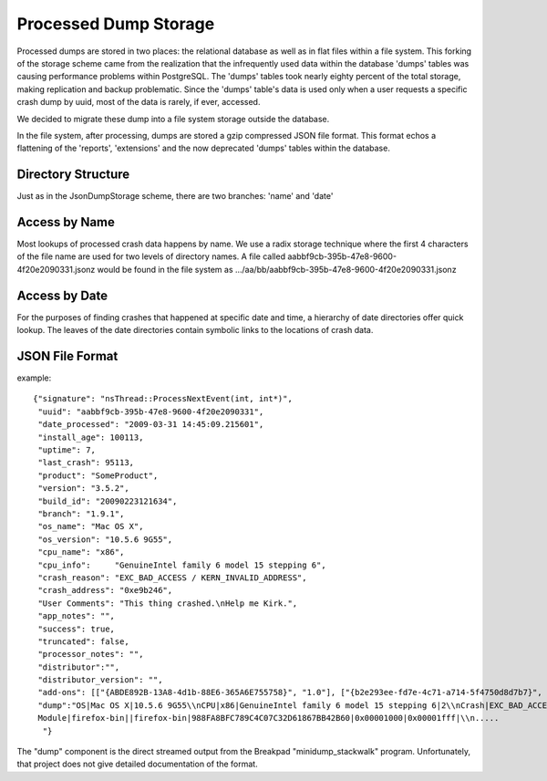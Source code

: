 .. _processeddumpstorage-chapter:

======================
Processed Dump Storage
======================

Processed dumps are stored in two places: the relational database as well as in
flat files within a file system. This forking of the storage scheme came from
the realization that the infrequently used data within the database 'dumps'
tables was causing performance problems within PostgreSQL. The 'dumps' tables
took nearly eighty percent of the total storage, making replication and backup
problematic. Since the 'dumps' table's data is used only when a user requests a
specific crash dump by uuid, most of the data is rarely, if ever, accessed.

We decided to migrate these dump into a file system storage outside the
database.

In the file system, after processing, dumps are stored a gzip
compressed JSON file format. This format echos a flattening of the
'reports', 'extensions' and the now deprecated 'dumps' tables within
the database.


Directory Structure
===================

.. image:: ProcessedDumpStorage.1.0.png

Just as in the JsonDumpStorage scheme, there are two branches: 'name' and 'date'


Access by Name
==============

Most lookups of processed crash data happens by name. We use a radix
storage technique where the first 4 characters of the file name are
used for two levels of directory names. A file called
aabbf9cb-395b-47e8-9600-4f20e2090331.jsonz would be found in the file
system as .../aa/bb/aabbf9cb-395b-47e8-9600-4f20e2090331.jsonz


Access by Date
==============

For the purposes of finding crashes that happened at specific date and
time, a hierarchy of date directories offer quick lookup. The leaves
of the date directories contain symbolic links to the locations of
crash data.


JSON File Format
================

example::

 {"signature": "nsThread::ProcessNextEvent(int, int*)",
  "uuid": "aabbf9cb-395b-47e8-9600-4f20e2090331",
  "date_processed": "2009-03-31 14:45:09.215601",
  "install_age": 100113,
  "uptime": 7,
  "last_crash": 95113,
  "product": "SomeProduct",
  "version": "3.5.2",
  "build_id": "20090223121634",
  "branch": "1.9.1",
  "os_name": "Mac OS X",
  "os_version": "10.5.6 9G55",
  "cpu_name": "x86",
  "cpu_info":     "GenuineIntel family 6 model 15 stepping 6",
  "crash_reason": "EXC_BAD_ACCESS / KERN_INVALID_ADDRESS",
  "crash_address": "0xe9b246",
  "User Comments": "This thing crashed.\nHelp me Kirk.",
  "app_notes": "",
  "success": true,
  "truncated": false,
  "processor_notes": "",
  "distributor":"",
  "distributor_version": "",
  "add-ons": [["{ABDE892B-13A8-4d1b-88E6-365A6E755758}", "1.0"], ["{b2e293ee-fd7e-4c71-a714-5f4750d8d7b7}", "2.2.0.9"], ["{972ce4c6-7e08-4474-a285-3208198ce6fd}", "3.5.2"]],
  "dump":"OS|Mac OS X|10.5.6 9G55\\nCPU|x86|GenuineIntel family 6 model 15 stepping 6|2\\nCrash|EXC_BAD_ACCESS / KERN_PROTECTION_FAILURE|0x1558c095|0\\n
  Module|firefox-bin||firefox-bin|988FA8BFC789C4C07C32D61867BB42B60|0x00001000|0x00001fff|\\n.....
   "}

The "dump" component is the direct streamed output from the Breakpad
"minidump_stackwalk" program. Unfortunately, that project does not
give detailed documentation of the format.
